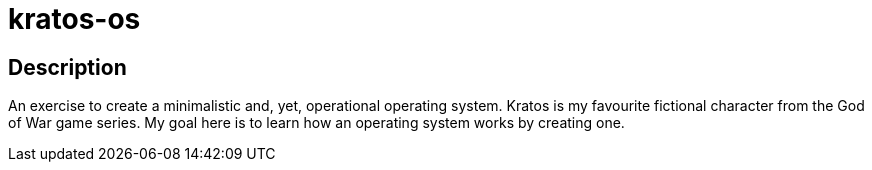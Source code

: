 = kratos-os =

== Description ==
An exercise to create a minimalistic and, yet, operational operating system. Kratos is my favourite fictional character from the God of War game series.
My goal here is to learn how an operating system works by creating one.
